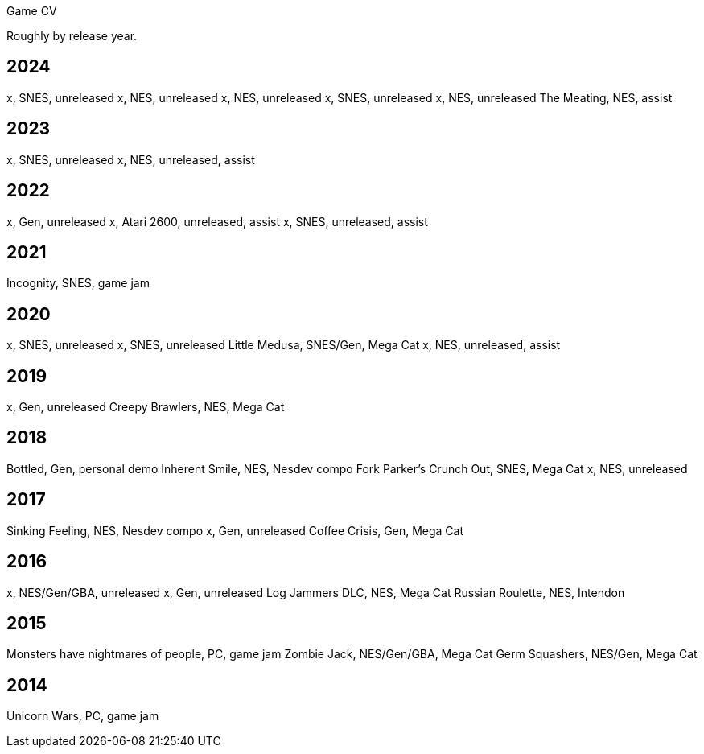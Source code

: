 Game CV

Roughly by release year.

2024
----

x, SNES, unreleased
x, NES, unreleased
x, NES, unreleased
x, SNES, unreleased
x, NES, unreleased
The Meating, NES, assist

2023
----

x, SNES, unreleased
x, NES, unreleased, assist

2022
----

x, Gen, unreleased
x, Atari 2600, unreleased, assist
x, SNES, unreleased, assist

2021
----

Incognity, SNES, game jam

2020
----

x, SNES, unreleased
x, SNES, unreleased
Little Medusa, SNES/Gen, Mega Cat
x, NES, unreleased, assist

2019
----

x, Gen, unreleased
Creepy Brawlers, NES, Mega Cat

2018
----

Bottled, Gen, personal demo
Inherent Smile, NES, Nesdev compo
Fork Parker's Crunch Out, SNES, Mega Cat
x, NES, unreleased

2017
----

Sinking Feeling, NES, Nesdev compo
x, Gen, unreleased
Coffee Crisis, Gen, Mega Cat

2016
----

x, NES/Gen/GBA, unreleased
x, Gen, unreleased
Log Jammers DLC, NES, Mega Cat
Russian Roulette, NES, Intendon

2015
----

Monsters have nightmares of people, PC, game jam
Zombie Jack, NES/Gen/GBA, Mega Cat
Germ Squashers, NES/Gen, Mega Cat

2014
----

Unicorn Wars, PC, game jam
